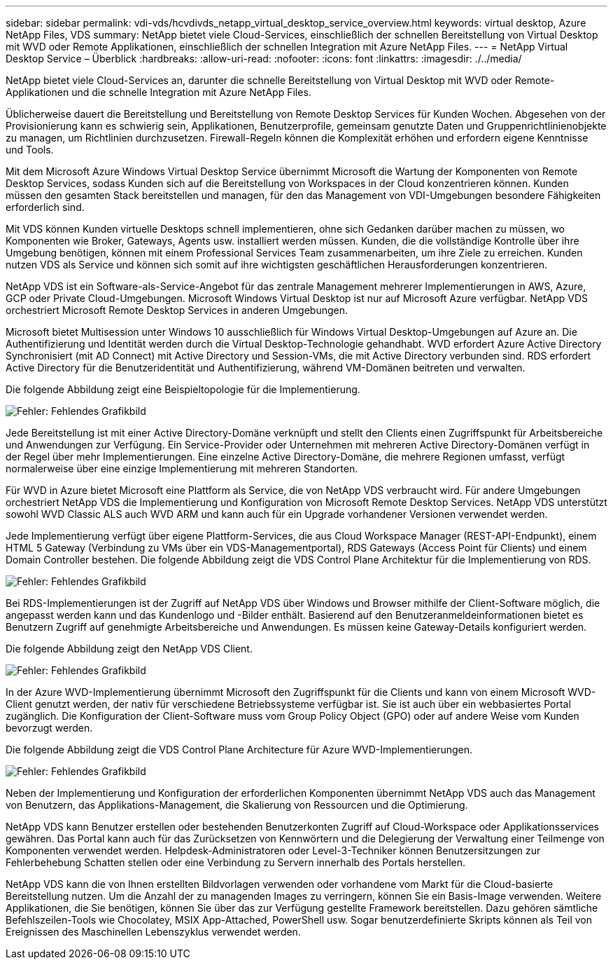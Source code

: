 ---
sidebar: sidebar 
permalink: vdi-vds/hcvdivds_netapp_virtual_desktop_service_overview.html 
keywords: virtual desktop, Azure NetApp Files, VDS 
summary: NetApp bietet viele Cloud-Services, einschließlich der schnellen Bereitstellung von Virtual Desktop mit WVD oder Remote Applikationen, einschließlich der schnellen Integration mit Azure NetApp Files. 
---
= NetApp Virtual Desktop Service – Überblick
:hardbreaks:
:allow-uri-read: 
:nofooter: 
:icons: font
:linkattrs: 
:imagesdir: ./../media/


[role="lead"]
NetApp bietet viele Cloud-Services an, darunter die schnelle Bereitstellung von Virtual Desktop mit WVD oder Remote-Applikationen und die schnelle Integration mit Azure NetApp Files.

Üblicherweise dauert die Bereitstellung und Bereitstellung von Remote Desktop Services für Kunden Wochen. Abgesehen von der Provisionierung kann es schwierig sein, Applikationen, Benutzerprofile, gemeinsam genutzte Daten und Gruppenrichtlinienobjekte zu managen, um Richtlinien durchzusetzen. Firewall-Regeln können die Komplexität erhöhen und erfordern eigene Kenntnisse und Tools.

Mit dem Microsoft Azure Windows Virtual Desktop Service übernimmt Microsoft die Wartung der Komponenten von Remote Desktop Services, sodass Kunden sich auf die Bereitstellung von Workspaces in der Cloud konzentrieren können. Kunden müssen den gesamten Stack bereitstellen und managen, für den das Management von VDI-Umgebungen besondere Fähigkeiten erforderlich sind.

Mit VDS können Kunden virtuelle Desktops schnell implementieren, ohne sich Gedanken darüber machen zu müssen, wo Komponenten wie Broker, Gateways, Agents usw. installiert werden müssen. Kunden, die die vollständige Kontrolle über ihre Umgebung benötigen, können mit einem Professional Services Team zusammenarbeiten, um ihre Ziele zu erreichen. Kunden nutzen VDS als Service und können sich somit auf ihre wichtigsten geschäftlichen Herausforderungen konzentrieren.

NetApp VDS ist ein Software-als-Service-Angebot für das zentrale Management mehrerer Implementierungen in AWS, Azure, GCP oder Private Cloud-Umgebungen. Microsoft Windows Virtual Desktop ist nur auf Microsoft Azure verfügbar. NetApp VDS orchestriert Microsoft Remote Desktop Services in anderen Umgebungen.

Microsoft bietet Multisession unter Windows 10 ausschließlich für Windows Virtual Desktop-Umgebungen auf Azure an. Die Authentifizierung und Identität werden durch die Virtual Desktop-Technologie gehandhabt. WVD erfordert Azure Active Directory Synchronisiert (mit AD Connect) mit Active Directory und Session-VMs, die mit Active Directory verbunden sind. RDS erfordert Active Directory für die Benutzeridentität und Authentifizierung, während VM-Domänen beitreten und verwalten.

Die folgende Abbildung zeigt eine Beispieltopologie für die Implementierung.

image:hcvdivds_image1.png["Fehler: Fehlendes Grafikbild"]

Jede Bereitstellung ist mit einer Active Directory-Domäne verknüpft und stellt den Clients einen Zugriffspunkt für Arbeitsbereiche und Anwendungen zur Verfügung. Ein Service-Provider oder Unternehmen mit mehreren Active Directory-Domänen verfügt in der Regel über mehr Implementierungen. Eine einzelne Active Directory-Domäne, die mehrere Regionen umfasst, verfügt normalerweise über eine einzige Implementierung mit mehreren Standorten.

Für WVD in Azure bietet Microsoft eine Plattform als Service, die von NetApp VDS verbraucht wird. Für andere Umgebungen orchestriert NetApp VDS die Implementierung und Konfiguration von Microsoft Remote Desktop Services. NetApp VDS unterstützt sowohl WVD Classic ALS auch WVD ARM und kann auch für ein Upgrade vorhandener Versionen verwendet werden.

Jede Implementierung verfügt über eigene Plattform-Services, die aus Cloud Workspace Manager (REST-API-Endpunkt), einem HTML 5 Gateway (Verbindung zu VMs über ein VDS-Managementportal), RDS Gateways (Access Point für Clients) und einem Domain Controller bestehen. Die folgende Abbildung zeigt die VDS Control Plane Architektur für die Implementierung von RDS.

image:hcvdivds_image2.png["Fehler: Fehlendes Grafikbild"]

Bei RDS-Implementierungen ist der Zugriff auf NetApp VDS über Windows und Browser mithilfe der Client-Software möglich, die angepasst werden kann und das Kundenlogo und -Bilder enthält. Basierend auf den Benutzeranmeldeinformationen bietet es Benutzern Zugriff auf genehmigte Arbeitsbereiche und Anwendungen. Es müssen keine Gateway-Details konfiguriert werden.

Die folgende Abbildung zeigt den NetApp VDS Client.

image:hcvdivds_image3.png["Fehler: Fehlendes Grafikbild"]

In der Azure WVD-Implementierung übernimmt Microsoft den Zugriffspunkt für die Clients und kann von einem Microsoft WVD-Client genutzt werden, der nativ für verschiedene Betriebssysteme verfügbar ist. Sie ist auch über ein webbasiertes Portal zugänglich. Die Konfiguration der Client-Software muss vom Group Policy Object (GPO) oder auf andere Weise vom Kunden bevorzugt werden.

Die folgende Abbildung zeigt die VDS Control Plane Architecture für Azure WVD-Implementierungen.

image:hcvdivds_image4.png["Fehler: Fehlendes Grafikbild"]

Neben der Implementierung und Konfiguration der erforderlichen Komponenten übernimmt NetApp VDS auch das Management von Benutzern, das Applikations-Management, die Skalierung von Ressourcen und die Optimierung.

NetApp VDS kann Benutzer erstellen oder bestehenden Benutzerkonten Zugriff auf Cloud-Workspace oder Applikationsservices gewähren. Das Portal kann auch für das Zurücksetzen von Kennwörtern und die Delegierung der Verwaltung einer Teilmenge von Komponenten verwendet werden. Helpdesk-Administratoren oder Level-3-Techniker können Benutzersitzungen zur Fehlerbehebung Schatten stellen oder eine Verbindung zu Servern innerhalb des Portals herstellen.

NetApp VDS kann die von Ihnen erstellten Bildvorlagen verwenden oder vorhandene vom Markt für die Cloud-basierte Bereitstellung nutzen. Um die Anzahl der zu managenden Images zu verringern, können Sie ein Basis-Image verwenden. Weitere Applikationen, die Sie benötigen, können Sie über das zur Verfügung gestellte Framework bereitstellen. Dazu gehören sämtliche Befehlszeilen-Tools wie Chocolatey, MSIX App-Attached, PowerShell usw. Sogar benutzerdefinierte Skripts können als Teil von Ereignissen des Maschinellen Lebenszyklus verwendet werden.
